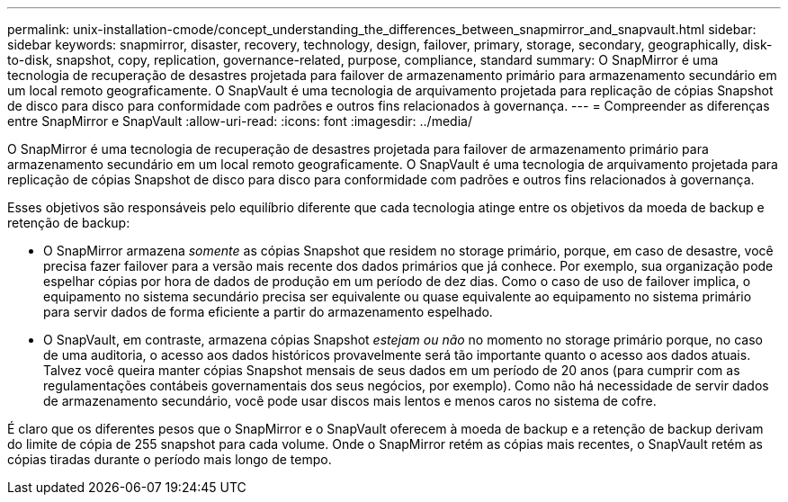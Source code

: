 ---
permalink: unix-installation-cmode/concept_understanding_the_differences_between_snapmirror_and_snapvault.html 
sidebar: sidebar 
keywords: snapmirror, disaster, recovery, technology, design, failover, primary, storage, secondary, geographically, disk-to-disk, snapshot, copy, replication, governance-related, purpose, compliance, standard 
summary: O SnapMirror é uma tecnologia de recuperação de desastres projetada para failover de armazenamento primário para armazenamento secundário em um local remoto geograficamente. O SnapVault é uma tecnologia de arquivamento projetada para replicação de cópias Snapshot de disco para disco para conformidade com padrões e outros fins relacionados à governança. 
---
= Compreender as diferenças entre SnapMirror e SnapVault
:allow-uri-read: 
:icons: font
:imagesdir: ../media/


[role="lead"]
O SnapMirror é uma tecnologia de recuperação de desastres projetada para failover de armazenamento primário para armazenamento secundário em um local remoto geograficamente. O SnapVault é uma tecnologia de arquivamento projetada para replicação de cópias Snapshot de disco para disco para conformidade com padrões e outros fins relacionados à governança.

Esses objetivos são responsáveis pelo equilíbrio diferente que cada tecnologia atinge entre os objetivos da moeda de backup e retenção de backup:

* O SnapMirror armazena _somente_ as cópias Snapshot que residem no storage primário, porque, em caso de desastre, você precisa fazer failover para a versão mais recente dos dados primários que já conhece. Por exemplo, sua organização pode espelhar cópias por hora de dados de produção em um período de dez dias. Como o caso de uso de failover implica, o equipamento no sistema secundário precisa ser equivalente ou quase equivalente ao equipamento no sistema primário para servir dados de forma eficiente a partir do armazenamento espelhado.
* O SnapVault, em contraste, armazena cópias Snapshot _estejam ou não_ no momento no storage primário porque, no caso de uma auditoria, o acesso aos dados históricos provavelmente será tão importante quanto o acesso aos dados atuais. Talvez você queira manter cópias Snapshot mensais de seus dados em um período de 20 anos (para cumprir com as regulamentações contábeis governamentais dos seus negócios, por exemplo). Como não há necessidade de servir dados de armazenamento secundário, você pode usar discos mais lentos e menos caros no sistema de cofre.


É claro que os diferentes pesos que o SnapMirror e o SnapVault oferecem à moeda de backup e a retenção de backup derivam do limite de cópia de 255 snapshot para cada volume. Onde o SnapMirror retém as cópias mais recentes, o SnapVault retém as cópias tiradas durante o período mais longo de tempo.
